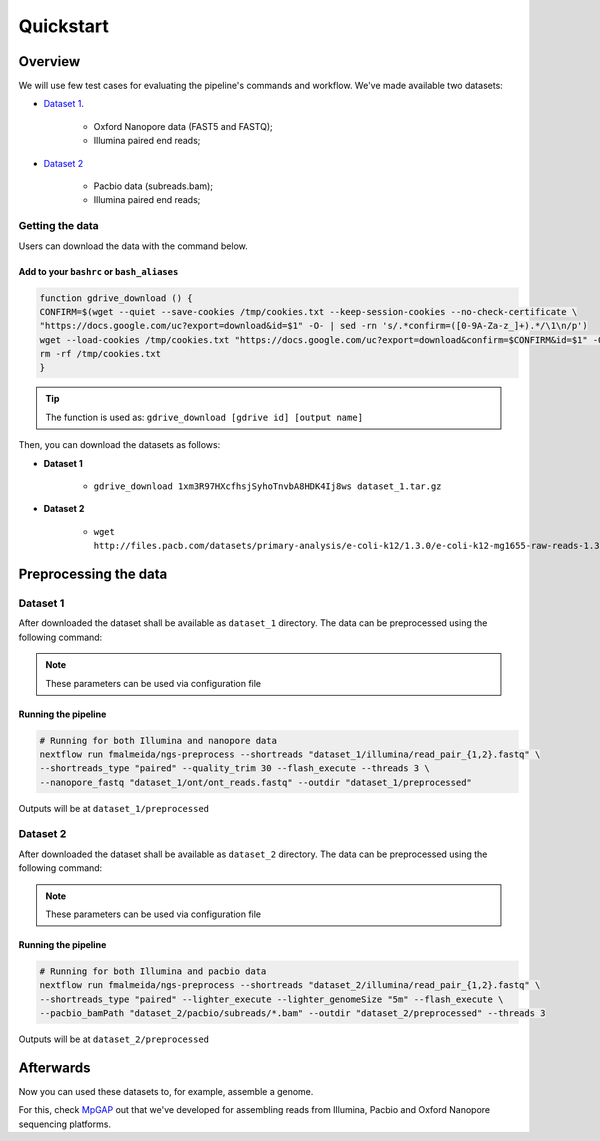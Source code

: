 .. _quickstart:

Quickstart
**********

Overview
--------

We will use few test cases for evaluating the pipeline's commands and workflow.
We've made available two datasets:

* `Dataset 1 <https://drive.google.com/file/d/1xm3R97HXcfhsjSyhoTnvbA8HDK4Ij8ws/view?usp=sharing>`_.

    * Oxford Nanopore data (FAST5 and FASTQ);
    * Illumina paired end reads;

* `Dataset 2 <https://github.com/PacificBiosciences/DevNet/wiki/E-coli-K12-MG1655-Resequencing>`_

    * Pacbio data (subreads.bam);
    * Illumina paired end reads;

Getting the data
================

Users can download the data with the command below.

Add to your ``bashrc`` or ``bash_aliases``
""""""""""""""""""""""""""""""""""""""""""

.. code-block:: bash

  function gdrive_download () {
  CONFIRM=$(wget --quiet --save-cookies /tmp/cookies.txt --keep-session-cookies --no-check-certificate \
  "https://docs.google.com/uc?export=download&id=$1" -O- | sed -rn 's/.*confirm=([0-9A-Za-z_]+).*/\1\n/p')
  wget --load-cookies /tmp/cookies.txt "https://docs.google.com/uc?export=download&confirm=$CONFIRM&id=$1" -O $2
  rm -rf /tmp/cookies.txt
  }

.. tip::

  The function is used as: ``gdrive_download [gdrive id] [output name]``

Then, you can download the datasets as follows:

* **Dataset 1**

    * ``gdrive_download 1xm3R97HXcfhsjSyhoTnvbA8HDK4Ij8ws dataset_1.tar.gz``

* **Dataset 2**

    * ``wget http://files.pacb.com/datasets/primary-analysis/e-coli-k12/1.3.0/e-coli-k12-mg1655-raw-reads-1.3.0.tgz``

Preprocessing the data
----------------------

Dataset 1
=========

After downloaded the dataset shall be available as ``dataset_1`` directory. The data can be
preprocessed using the following command:

.. note::

  These parameters can be used via configuration file

Running the pipeline
""""""""""""""""""""

.. code-block:: bash

  # Running for both Illumina and nanopore data
  nextflow run fmalmeida/ngs-preprocess --shortreads "dataset_1/illumina/read_pair_{1,2}.fastq" \
  --shortreads_type "paired" --quality_trim 30 --flash_execute --threads 3 \
  --nanopore_fastq "dataset_1/ont/ont_reads.fastq" --outdir "dataset_1/preprocessed" 

Outputs will be at ``dataset_1/preprocessed``

Dataset 2
=========

After downloaded the dataset shall be available as ``dataset_2`` directory. The data can be
preprocessed using the following command:

.. note::

  These parameters can be used via configuration file

Running the pipeline
""""""""""""""""""""

.. code-block:: bash

  # Running for both Illumina and pacbio data
  nextflow run fmalmeida/ngs-preprocess --shortreads "dataset_2/illumina/read_pair_{1,2}.fastq" \
  --shortreads_type "paired" --lighter_execute --lighter_genomeSize "5m" --flash_execute \
  --pacbio_bamPath "dataset_2/pacbio/subreads/*.bam" --outdir "dataset_2/preprocessed" --threads 3

Outputs will be at ``dataset_2/preprocessed``

Afterwards
----------

Now you can used these datasets to, for example, assemble a genome.

For this, check `MpGAP <https://mpgap.readthedocs.io/en/latest/index.html>`_ out that we've
developed for assembling reads from Illumina, Pacbio and Oxford Nanopore sequencing platforms.
